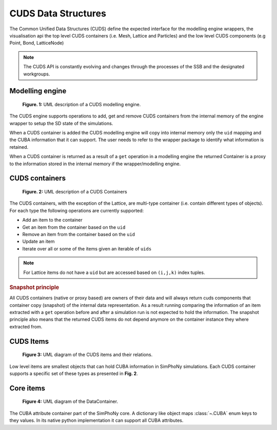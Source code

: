 CUDS Data Structures
====================

The Common Unified Data Structures (CUDS) define the expected
interface for the modelling engine wrappers, the visualisation api the
top level CUDS containers (i.e. Mesh, Lattice and Particles) and the
low level CUDS components (e.g Point, Bond, LatticeNode)

.. note::

   The CUDS API is constantly evolving and changes through the processes
   of the SSB and the designated workgroups.


Modelling engine
----------------

.. figure:: ./images/engine.png

  **Figure. 1:** UML description of a CUDS modelling engine.

The CUDS engine supports operations to add, get and remove CUDS
containers from the internal memory of the engine wrapper to setup
the SD state of the simulations.

When a CUDS container is added the CUDS modelling engine will copy
into internal memory only the ``uid`` mapping and the CUBA information
that it can support. The user needs to refer to the wrapper package
to identify what information is retained.

When a CUDS container is returned as a result of a ``get`` operation
in a modelling engine the returned Container is a proxy to the
information stored in the internal memory if the wrapper/modelling
engine.

CUDS containers
---------------

.. figure:: ./images/containers.png

  **Figure. 2:** UML description of a CUDS Containers

The CUDS containers, with the exception of the Lattice, are multi-type
container (i.e. contain different types of objects). For each type the
following operations are currently supported:

* Add an item to the container
* Get an item from the container based on the ``uid``
* Remove an item from the container based on the ``uid``
* Update an item
* Iterate over all or some of the items given an iterable of ``uids``

.. note::

   For Lattice items do not have a ``uid`` but are accessed based on
   ``(i,j,k)`` index tuples.

.. rubric:: Snapshot principle

All CUDS containers (native or proxy based) are owners of their data
and will always return cuds components that container copy (snapshot)
of the internal data representation. As a result running comparing the
information of an item extracted with a ``get`` operation before
and after a simulation run is not expected to hold the information.
The snapshot principle also means that the returned CUDS items
do not depend anymore on the container instance they where extracted
from.

CUDS Items
----------

.. figure:: ./images/items.png

   **Figure 3:** UML diagram of the CUDS items and their relations.

Low level items are smallest objects that can hold CUBA information in
SimPhoNy simulations. Each CUDS container supports a specific set of
these types as presented in **Fig. 2**.

Core items
----------

.. figure:: ./images/data_container.png

   **Figure 4:** UML diagram of the DataContainer.

The CUBA attribute container part of the SimPhoNy core. A dictionary
like object maps :class:`~.CUBA` enum keys to they values. In its
native python implementation it can support all CUBA attributes.
